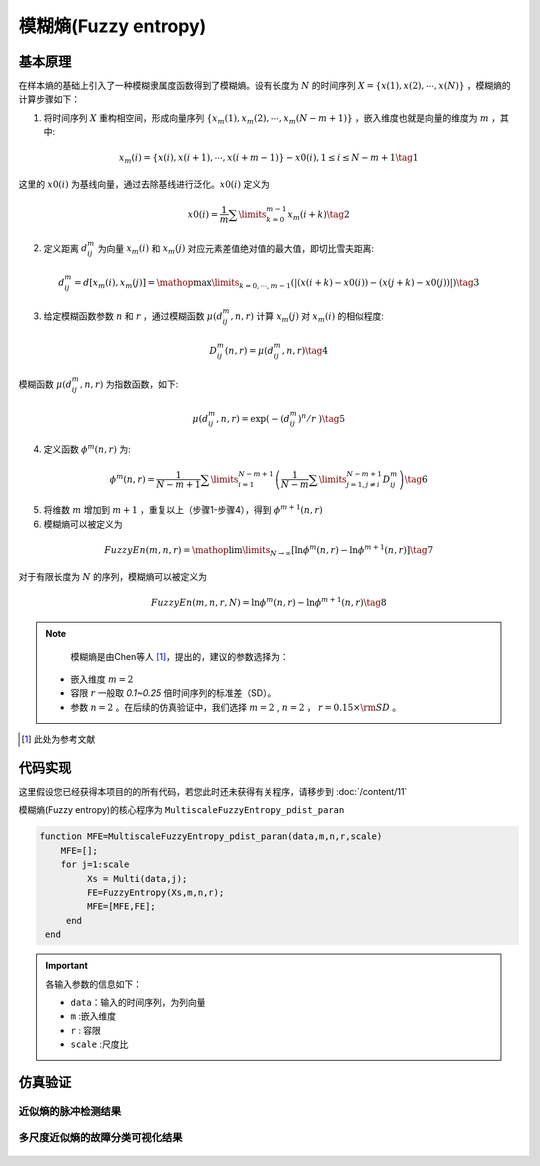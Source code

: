 模糊熵(Fuzzy entropy)
==============================

基本原理
~~~~~~~~~~~~~~~

在样本熵的基础上引入了一种模糊隶属度函数得到了模糊熵。设有长度为 :math:`N` 的时间序列 :math:`X = \left\{ {x\left( 1 \right),x\left( 2 \right), \cdots ,x\left( N \right)} \right\}` ，模糊熵的计算步骤如下：

1.	将时间序列 :math:`X` 重构相空间，形成向量序列 :math:`\left\{ {{x_m}\left( 1 \right),{x_m}\left( 2 \right), \cdots ,{x_m}\left( {N - m + 1} \right)} \right\}`  ，嵌入维度也就是向量的维度为 :math:`m`  ，其中:

.. math::
    {x_m}\left( i \right) = \left\{ {x\left( i \right),x\left( {i + 1} \right), \cdots ,x\left( {i + m - 1} \right)} \right\} - x0\left( i \right),1 \le i \le N - m + 1 \tag{1}

这里的 :math:`x0\left( i \right)` 为基线向量，通过去除基线进行泛化。:math:`x0\left( i \right)`  定义为

.. math::
  x0\left( i \right) = \frac{1}{m}\sum\limits_{k = 0}^{m - 1} {{x_m}\left( {i + k} \right)} \tag{2}

2.	定义距离 :math:`d_{ij}^m` 为向量 :math:`{x_m}\left( i \right)` 和  :math:`{x_m}\left( j \right)` 对应元素差值绝对值的最大值，即切比雪夫距离:

.. math::
    d_{ij}^m = d\left[ {{x_m}\left( i \right),{x_m}\left( j \right)} \right] = \mathop {\max }\limits_{k = 0, \cdots ,m - 1} \left( {\left| {\left( {x\left( {i + k} \right) - x0\left( i \right)} \right) - \left( {x\left( {j + k} \right) - x0\left( j \right)} \right)} \right|} \right) \tag{3}

3.	给定模糊函数参数 :math:`n` 和 :math:`r` ，通过模糊函数  :math:`\mu \left( {d_{ij}^m,n,r} \right)` 计算 :math:`{x_m}\left( j \right)` 对 :math:`{x_m}\left( i \right)`  的相似程度: 

.. math::
    D_{ij}^m\left( {n,r} \right) = \mu \left( {d_{ij}^m,n,r} \right) \tag{4}

模糊函数 :math:`\mu \left( {d_{ij}^m,n,r} \right)` 为指数函数，如下:

.. math::
  \mu \left( d_{ij}^{m},n,r \right)=\exp \left( {-{{\left( d_{ij}^{m} \right)}^{n}}}/{r}\; \right) \tag{5}

	
4.	定义函数 :math:`{\phi ^m}\left( {n,r} \right)` 为:

.. math::
   {\phi ^m}\left( {n,r} \right) = \frac{1}{{N - m + 1}}\sum\limits_{i = 1}^{N - m + 1} {\left( {\frac{1}{{N - m}}\sum\limits_{j = 1,j \ne i}^{N - m + 1} {D_{ij}^m} } \right)}  \tag{6}

5.	将维数 :math:`m` 增加到 :math:`m + 1`  ，重复以上（步骤1-步骤4），得到 :math:`{\phi ^{m + 1}}\left( {n,r} \right)`
6.	模糊熵可以被定义为

.. math::
  FuzzyEn\left( {m,n,r} \right) = \mathop {\lim }\limits_{N \to \infty } \left[ {\ln {\phi ^m}\left( {n,r} \right) - \ln {\phi ^{m + 1}}\left( {n,r} \right)} \right] \tag{7}

对于有限长度为 :math:`N` 的序列，模糊熵可以被定义为

.. math::
  FuzzyEn\left( {m,n,r,N} \right) = \ln {\phi ^m}\left( {n,r} \right) - \ln {\phi ^{m + 1}}\left( {n,r} \right) \tag{8}

.. note:: 
  模糊熵是由Chen等人 [#]_，提出的，建议的参数选择为：

 - 嵌入维度  :math:`m=2` 
 - 容限  :math:`r`   一般取 `0.1~0.25` 倍时间序列的标准差（SD）。
 - 参数 :math:`n=2`  。在后续的仿真验证中，我们选择 :math:`m=2` ,  :math:`n=2` ，  :math:`r = 0.15 \times {\rm{SD}}` 。

..  [#] 此处为参考文献
 
代码实现
~~~~~~~~~~~~~~~
这里假设您已经获得本项目的的所有代码，若您此时还未获得有关程序，请移步到 :doc:`/content/11`

模糊熵(Fuzzy entropy)的核心程序为  ``MultiscaleFuzzyEntropy_pdist_paran``

.. code-block:: c++

  function MFE=MultiscaleFuzzyEntropy_pdist_paran(data,m,n,r,scale)
      MFE=[];
      for j=1:scale
           Xs = Multi(data,j);
           FE=FuzzyEntropy(Xs,m,n,r);
           MFE=[MFE,FE];
       end
   end
  
.. important:: 各输入参数的信息如下：

  -  ``data``：输入的时间序列，为列向量 
  -  ``m`` :嵌入维度
  -  ``r``  : 容限
  -  ``scale`` :尺度比

仿真验证
~~~~~~~~~~~~~~~

近似熵的脉冲检测结果
------------------------------------

.. figure::  ../images/aeClass.png
   :alt: 近似熵的脉冲检测结果
   :align: center

 
多尺度近似熵的故障分类可视化结果
------------------------------------
 
.. figure:: ../images/aeEffecience.png
   :alt: 多尺度近似熵的故障分类可视化结果
   :align: center
 
 

 
